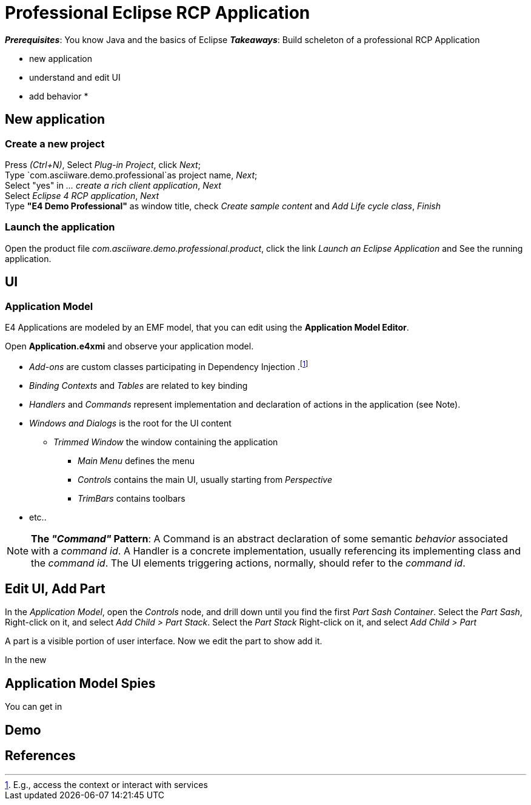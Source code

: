 = Professional Eclipse RCP Application

*_Prerequisites_*: You know Java and the basics of Eclipse
*_Takeaways_*: Build scheleton of a professional RCP Application

* new application
* understand and edit UI
* add behavior 
*


== New application

=== Create a new project

Press _(Ctrl+N)_,
Select _Plug-in Project_, click _Next_; +
Type `com.asciiware.demo.professional`as project name, _Next_; +
Select "yes" in _... create a rich client application_, _Next_ +
Select _Eclipse 4 RCP application_, _Next_ +
Type *"E4 Demo Professional"* as window title, check _Create sample content_ and _Add Life cycle class_, _Finish_

=== Launch the application

Open the product file _com.asciiware.demo.professional.product_,
click the link _Launch an Eclipse Application_ and
See the running application.

== UI

=== Application Model

E4 Applications are modeled by an EMF model, that you can edit using the *Application Model Editor*.

Open *Application.e4xmi* and observe your application model.

* _Add-ons_ are custom classes participating in Dependency Injection .footnote:[E.g., access the context or interact with services]
* _Binding Contexts_ and _Tables_ are related to key binding
* _Handlers_ and _Commands_ represent implementation and declaration of actions in the application (see Note).
* _Windows and Dialogs_ is the root for the UI content
** _Trimmed Window_ the window containing the application
*** _Main Menu_ defines the menu
*** _Controls_ contains the main UI, usually starting from _Perspective_
*** _TrimBars_ contains toolbars
* etc..


NOTE: *The _"Command"_ Pattern*: A Command is an abstract declaration of some semantic _behavior_ associated with a _command id_. A Handler is a concrete implementation, usually referencing its implementing class and the _command id_. The UI elements triggering actions, normally, should refer to the _command id_.

== Edit UI, Add Part

In the _Application Model_, open the _Controls_ node, and drill down until you find the first _Part Sash Container_.
Select the _Part Sash_, Right-click on it, and select _Add Child > Part Stack_.
Select the _Part Stack_ Right-click on it, and select _Add Child > Part_

A part is a visible portion of user interface.
Now we edit the part to show add it.


In the new

== Application Model Spies

You can get in

== Demo

== References
